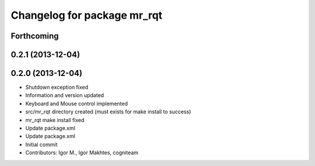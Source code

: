 ^^^^^^^^^^^^^^^^^^^^^^^^^^^^
Changelog for package mr_rqt
^^^^^^^^^^^^^^^^^^^^^^^^^^^^

Forthcoming
-----------

0.2.1 (2013-12-04)
------------------

0.2.0 (2013-12-04)
------------------
* Shutdown exception fixed
* Information and version updated
* Keyboard and Mouse control implemented
* src/mr_rqt directory created (must exists for make install to success)
* mr_rqt make install fixed
* Update package.xml
* Update package.xml
* Initial commit
* Contributors: Igor M., Igor Makhtes, cogniteam
